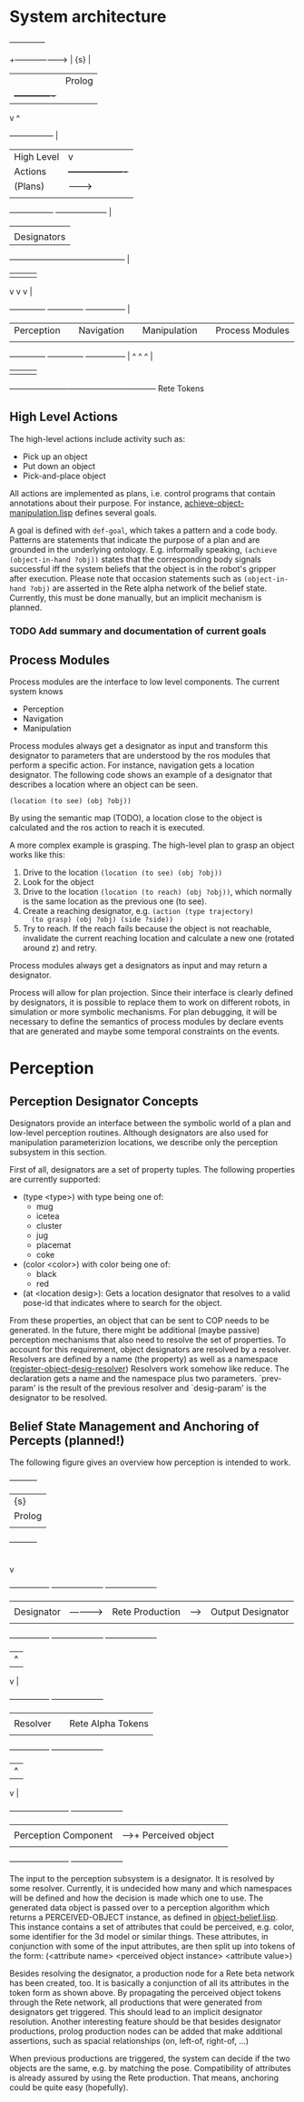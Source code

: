 * System architecture

#+begin_ditaa system-architecture.png

                                     +-------------+
             +---------------------> |  {s}        |
             |                       |   Prolog    |
             |                       +-------------+
             v                              ^
    +-----------------+                     |
    |   High Level    |                     v
    |     Actions     |           +-------------------+
    |     (Plans)     | --------> |   Belief state    |<-----------+
    |                 |           |     (Rete)        |            |
    +-----------------+           +-------------------+            |
             |                                                     |
             |            Designators                              |
         +---+------------------+-----------------------+          |
         |                      |                       |          |
         v                      v                       v          |
  +--------------+       +--------------+       +---------------+  |
  |  Perception  |       |  Navigation  |       |  Manipulation |  |  Process Modules
  |              |       |              |       |               |  |
  +--------------+       +--------------+       +---------------+  |
         ^                      ^                       ^          |
         |                      |                       |          |
         +----------------------+-----------------------+----------+
                         Rete Tokens

#+end_ditaa

** High Level Actions
   The high-level actions include activity such as:
   - Pick up an object
   - Put down an object
   - Pick-and-place object

   All actions are implemented as plans, i.e. control programs that
   contain annotations about their purpose. For instance,
   [[file:~/work/ros/tumros-internal/highlevel/kipla/src/goals/achieve-object-manipulation.lisp][achieve-object-manipulation.lisp]] defines several goals.

   A goal is defined with =def-goal=, which takes a pattern and a code
   body. Patterns are statements that indicate the purpose of a plan
   and are grounded in the underlying ontology. E.g. informally
   speaking, =(achieve (object-in-hand ?obj))= states that the
   corresponding body signals successful iff the system beliefs that
   the object is in the robot's gripper after execution. Please note
   that occasion statements such as =(object-in-hand ?obj)= are
   asserted in the Rete alpha network of the belief state. Currently,
   this must be done manually, but an implicit mechanism is planned.

*** TODO Add summary and documentation of current goals

** Process Modules
   Process modules are the interface to low level components. The
   current system knows
   - Perception
   - Navigation
   - Manipulation
     
   Process modules always get a designator as input and transform this
   designator to parameters that are understood by the ros modules
   that perform a specific action. For instance, navigation gets a
   location designator. The following code shows an example of a
   designator that describes a location where an object can be seen.
   
#+BEGIN_SRC
   (location (to see) (obj ?obj))
#+END_SRC

   By using the semantic map (TODO), a location close to the object is
   calculated and the ros action to reach it is executed.

   A more complex example is grasping. The high-level plan to grasp an
   object works like this:
   1) Drive to the location =(location (to see) (obj ?obj))=
   2) Look for the object
   3) Drive to the location =(location (to reach) (obj ?obj))=, which
      normally is the same location as the previous one (to see).
   4) Create a reaching designator, e.g. =(action (type trajectory)
      (to grasp) (obj ?obj) (side ?side))=
   5) Try to reach. If the reach fails because the object is not
      reachable, invalidate the current reaching location and
      calculate a new one (rotated around z) and retry.

   Process modules always get a designators as input and may return a
   designator.

   Process will allow for plan projection. Since their interface is
   clearly defined by designators, it is possible to replace them to
   work on different robots, in simulation or more symbolic
   mechanisms. For plan debugging, it will be necessary to define the
   semantics of process modules by declare events that are generated
   and maybe some temporal constraints on the events.

* Perception

** Perception Designator Concepts
   Designators provide an interface between the symbolic world of a
   plan and low-level perception routines. Although designators are
   also used for manipulation parameterizion locations, we describe
   only the perception subsystem in this section.

   First of all, designators are a set of property tuples. The
   following properties are currently supported:
   - (type <type>) with type being one of:
     - mug
     - icetea
     - cluster
     - jug
     - placemat
     - coke
   - (color <color>) with color being one of:
     - black
     - red
   - (at <location desig>): Gets a location designator that resolves
     to a valid pose-id that indicates where to search for the object.

   From these properties, an object that can be sent to COP needs to be
   generated. In the future, there might be additional (maybe passive)
   perception mechanisms that also need to resolve the set of
   properties. To account for this requirement, object designators are
   resolved by a resolver. Resolvers are defined by a name (the
   property) as well as a namespace ([[file:~/work/ros/tumros-internal/highlevel/kipla/src/designators/object-designators.lisp::defmacro%20register%20object%20desig%20resolver%20name%20namespace%20prev%20param%20desig%20param%20body%20body][register-object-desig-resolver]])
   Resolvers work somehow like reduce. The declaration gets a name and
   the namespace plus two parameters. `prev-param' is the result of the
   previous resolver and `desig-param' is the designator to be
   resolved.


** Belief State Management and Anchoring of Percepts (planned!)

  The following figure gives an overview how perception is intended to
  work.
#+begin_ditaa perception-overview.png

                                  +----------+
                                  |  {s}     |
                                  |  Prolog  |
                                  |          |
                                  +----------+
                                        |
                                        |
                                        v
+---------------+             +--------------------+     +-------------------+
|               |             |                    |     |                   |
|  Designator   |------------>|  Rete Production   |---->| Output Designator |
|               |             |                    |     |                   |
+---------------+             +--------------------+     +-------------------+
       |                                ^
       v                                |
+---------------+             +--------------------+
|               |             |                    |
|   Resolver    |             | Rete Alpha Tokens  |
|               |             |                    |
+---------------+             +--------------------+
       |                                ^
       v                                |
+----------------------+      +--------------------+
|                      |      |                    |
| Perception Component |----->+  Perceived object  |
|                      |      |                    |
+----------------------+      +--------------------+

#+end_ditaa

  The input to the perception subsystem is a designator. It is
  resolved by some resolver. Currently, it is undecided how many and
  which namespaces will be defined and how the decision is made which
  one to use. The generated data object is passed over to a perception
  algorithm which returns a PERCEIVED-OBJECT instance, as defined in
  [[file:~/work/ros/tumros-internal/highlevel/kipla/src/perception/object-belief.lisp][object-belief.lisp]]. This instance contains a set of attributes that
  could be perceived, e.g. color, some identifier for the 3d model or
  similar things. These attributes, in conjunction with some of the
  input attributes, are then split up into tokens of the form:
  (<attribute name> <perceived object instance> <attribute value>)

  Besides resolving the designator, a production node for a Rete beta
  network has been created, too. It is basically a conjunction of all
  its attributes in the token form as shown above. By propagating the
  perceived object tokens through the Rete network, all productions
  that were generated from designators get triggered. This should lead
  to an implicit designator resolution. Another interesting feature
  should be that besides designator productions, prolog production
  nodes can be added that make additional assertions, such as spacial
  relationships (on, left-of, right-of, ...)

  When previous productions are triggered, the system can decide if
  the two objects are the same, e.g. by matching the
  pose. Compatibility of attributes is already assured by using the
  Rete production. That means, anchoring could be quite easy
  (hopefully).
